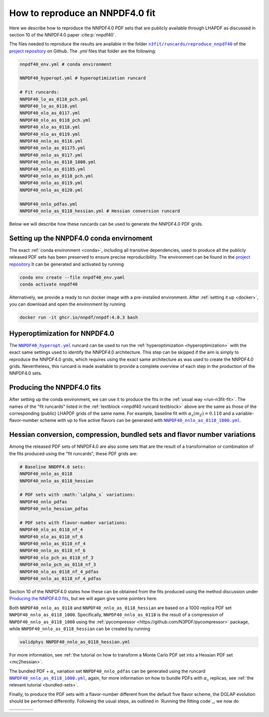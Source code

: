 .. _reproduce40:
How to reproduce an NNPDF4.0 fit
================================================================================

Here we describe how to reproduce the NNPDF4.0 PDF sets that are publicly
available through LHAPDF as discussed in section 10 of the NNPDF4.0 paper
:cite:p:`nnpdf40`.


The files needed to reproduce the results are available in the folder
|n3fit_nnpdf40_folder|_
of the `project repository <https://github.com/NNPDF/nnpdf>`_ on Github. The
`.yml` files that folder are the following:

.. _nnpdf40 runcard textblock:
.. code-block::

    nnpdf40_env.yml # conda environment

    NNPDF40_hyperopt.yml # hyperoptimization runcard

    # Fit runcards:
    NNPDF40_lo_as_0118_pch.yml
    NNPDF40_lo_as_0118.yml
    NNPDF40_nlo_as_0117.yml
    NNPDF40_nlo_as_0118_pch.yml
    NNPDF40_nlo_as_0118.yml
    NNPDF40_nlo_as_0119.yml
    NNPDF40_nnlo_as_0116.yml
    NNPDF40_nnlo_as_01175.yml
    NNPDF40_nnlo_as_0117.yml
    NNPDF40_nnlo_as_0118_1000.yml
    NNPDF40_nnlo_as_01185.yml
    NNPDF40_nnlo_as_0118_pch.yml
    NNPDF40_nnlo_as_0119.yml
    NNPDF40_nnlo_as_0120.yml

    NNPDF40_nnlo_pdfas.yml
    NNPDF40_nnlo_as_0118_hessian.yml # Hessian conversion runcard


.. |n3fit_nnpdf40_folder| replace:: ``n3fit/runcards/reproduce_nnpdf40``
.. _n3fit_nnpdf40_folder: https://github.com/NNPDF/nnpdf/tree/master/n3fit/runcards/reproduce_nnpdf40

Below we will describe how these runcards can be used to generate the NNPDF4.0
PDF grids.

Setting up the NNPDF4.0 conda envirnoment
--------------------------------------------------------------------------------

The exact :ref:`conda environment <conda>`, including all transitive
dependencies, used to produce all the publicly released PDF sets has been
preserved to ensure precise reproducibility.
The environment can be found in the `project repository <https://github.com/NNPDF/nnpdf/tree/master/n3fit/runcards/reproduce_nnpdf40/nnpdf40_env.yml>`_
It can be generated and activated by running

.. code:: bash

    conda env create --file nnpdf40_env.yaml
    conda activate nnpdf40

Alternatively, we provide a ready to run docker image with a pre-installed
environment. After :ref:`setting it up <docker>`, you can download and open
the environment by running

.. code:: bash

    docker run -it ghcr.io/nnpdf/nnpdf:4.0.3 bash



Hyperoptimization for NNPDF4.0
--------------------------------------------------------------------------------
The |NNPDF40_hyperopt.yml|_ runcard can be used to run the
:ref:`hyperoptimization <hyperoptimization>` with the exact same settings used
to identify the NNPDF4.0 architecture. This step can be skipped if the aim is
simply to reproduce the NNPDF4.0 grids, which requires using the exact same
architecture as was used to create the NNPDF4.0 grids. Nevertheless, this
runcard is made available to provide a complete overview of each step in the
production of the NNPDF4.0 sets.

.. |NNPDF40_hyperopt.yml| replace:: ``NNPDF40_hyperopt.yml``
.. _NNPDF40_hyperopt.yml: https://github.com/NNPDF/nnpdf/tree/master/n3fit/runcards/reproduce_nnpdf40/NNPDF40_hyperopt.yml


Producing the NNPDF4.0 fits
--------------------------------------------------------------------------------
After setting up the conda environment, we can use it to produce the fits in the
:ref:`usual way <run-n3fit-fit>`. The names of the "fit runcards" listed in the
:ref:`textblock <nnpdf40 runcard textblock>` above are the same as those of
the corresponding (public) LHAPDF grids of the same name. For example,
baseline fit with :math:`\alpha_s(m_Z)=0.118` and a  variable-flavor-number
scheme with up to five active flavors can be generated with
|NNPDF40_nnlo_as_0118_1000.yml|_.

.. |NNPDF40_nnlo_as_0118_1000.yml| replace:: ``NNPDF40_nnlo_as_0118_1000.yml``
.. _NNPDF40_nnlo_as_0118_1000.yml: https://github.com/NNPDF/nnpdf/tree/master/n3fit/runcards/reproduce_nnpdf40/NNPDF40_nnlo_as_0118_1000.yml


Hessian conversion, compression, bundled sets and flavor number variations
--------------------------------------------------------------------------------
Among the released PDF sets of NNPDF4.0 are also some sets that are the result
of a transformation or combination of the fits produced using the
"fit runcards", these PDF grids are:

.. code-block::

    # Baseline NNDPF4.0 sets:
    NNPDF40_nnlo_as_0118
    NNPDF40_nnlo_as_0118_hessian

    # PDF sets with :math:`\alpha_s` variations:
    NNPDF40_nnlo_pdfas
    NNPDF40_nnlo_hessian_pdfas

    # PDF sets with flavor-number variations:
    NNPDF40_nlo_as_0118_nf_4
    NNPDF40_nlo_as_0118_nf_6
    NNPDF40_nnlo_as_0118_nf_4
    NNPDF40_nnlo_as_0118_nf_6
    NNPDF40_nlo_pch_as_0118_nf_3
    NNPDF40_nnlo_pch_as_0118_nf_3
    NNPDF40_nlo_as_0118_nf_4_pdfas
    NNPDF40_nnlo_as_0118_nf_4_pdfas

Section 10 of the NNPDF4.0 states how these can be obtained from the fits
produced using the method discussion under `Producing the NNPDF4.0 fits`_, but
we will again give some pointers here.

Both ``NNPDF40_nnlo_as_0118`` and ``NNPDF40_nnlo_as_0118_hessian`` are based on
a 1000 replica PDF set ``NNPDF40_nnlo_as_0118_1000``. Specifically,
``NNPDF40_nnlo_as_0118`` is the result of a compression of
``NNPDF40_nnlo_as_0118_1000`` using the
:ref:`pycompressor <https://github.com/N3PDF/pycompressor>` package, while
``NNPDF40_nnlo_as_0118_hessian`` can be created by running

.. code:: bash

    validphys NNPDF40_nnlo_as_0118_hessian.yml

For more information, see
:ref:`the tutorial on how to transform a Monte Carlo PDF set into a Hessian PDF set <mc2hessian>`.

The bundled PDF + :math:`\alpha_s` variation set ``NNPDF40_nnlo_pdfas`` can be
generated using the runcard |NNPDF40_nnlo_pdfas.yml|_, again, for more
information on how to bundle PDFs with :math:`\alpha_s` replicas, see
:ref:`the relevant tutorial <bundled-sets>`.

Finally, to produce the PDF sets with a flavor-number different from the default
five flavor scheme, the DGLAP evolution should be performed differently.
Following the usual steps, as outlined in `Running the fitting code`_, we now
do ...................

.. |NNPDF40_nnlo_pdfas.yml| replace:: ``NNPDF40_nnlo_as_0118_1000.yml``
.. _NNPDF40_nnlo_pdfas.yml: https://github.com/NNPDF/nnpdf/tree/master/n3fit/runcards/reproduce_nnpdf40/NNPDF40_nnlo_pdfas.yml

